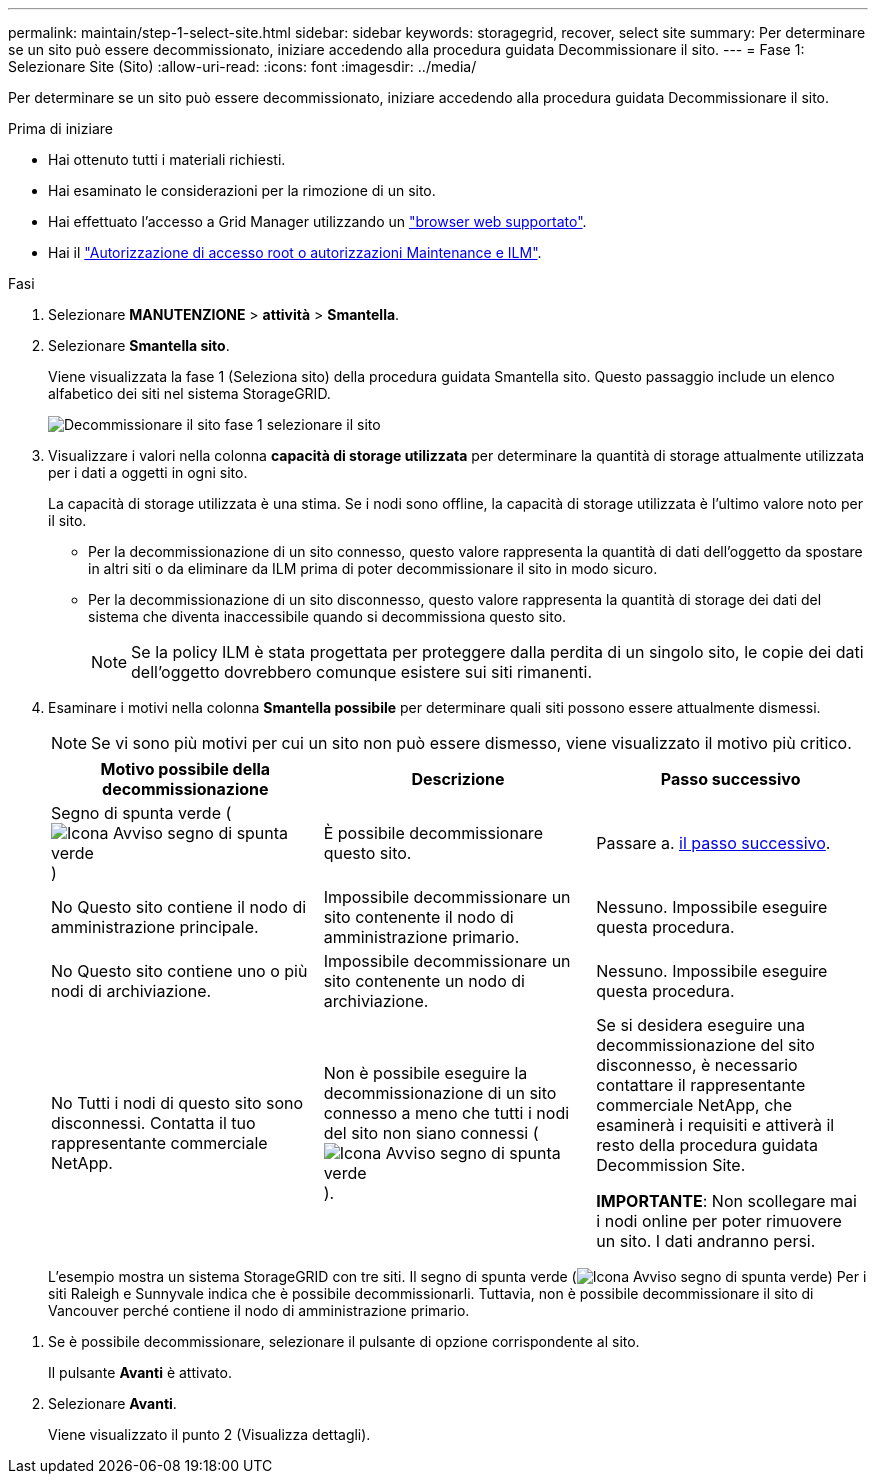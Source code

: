 ---
permalink: maintain/step-1-select-site.html 
sidebar: sidebar 
keywords: storagegrid, recover, select site 
summary: Per determinare se un sito può essere decommissionato, iniziare accedendo alla procedura guidata Decommissionare il sito. 
---
= Fase 1: Selezionare Site (Sito)
:allow-uri-read: 
:icons: font
:imagesdir: ../media/


[role="lead"]
Per determinare se un sito può essere decommissionato, iniziare accedendo alla procedura guidata Decommissionare il sito.

.Prima di iniziare
* Hai ottenuto tutti i materiali richiesti.
* Hai esaminato le considerazioni per la rimozione di un sito.
* Hai effettuato l'accesso a Grid Manager utilizzando un link:../admin/web-browser-requirements.html["browser web supportato"].
* Hai il link:../admin/admin-group-permissions.html["Autorizzazione di accesso root o autorizzazioni Maintenance e ILM"].


.Fasi
. Selezionare *MANUTENZIONE* > *attività* > *Smantella*.
. Selezionare *Smantella sito*.
+
Viene visualizzata la fase 1 (Seleziona sito) della procedura guidata Smantella sito. Questo passaggio include un elenco alfabetico dei siti nel sistema StorageGRID.

+
image::../media/decommission_site_step_select_site.png[Decommissionare il sito fase 1 selezionare il sito]

. Visualizzare i valori nella colonna *capacità di storage utilizzata* per determinare la quantità di storage attualmente utilizzata per i dati a oggetti in ogni sito.
+
La capacità di storage utilizzata è una stima. Se i nodi sono offline, la capacità di storage utilizzata è l'ultimo valore noto per il sito.

+
** Per la decommissionazione di un sito connesso, questo valore rappresenta la quantità di dati dell'oggetto da spostare in altri siti o da eliminare da ILM prima di poter decommissionare il sito in modo sicuro.
** Per la decommissionazione di un sito disconnesso, questo valore rappresenta la quantità di storage dei dati del sistema che diventa inaccessibile quando si decommissiona questo sito.
+

NOTE: Se la policy ILM è stata progettata per proteggere dalla perdita di un singolo sito, le copie dei dati dell'oggetto dovrebbero comunque esistere sui siti rimanenti.



. Esaminare i motivi nella colonna *Smantella possibile* per determinare quali siti possono essere attualmente dismessi.
+

NOTE: Se vi sono più motivi per cui un sito non può essere dismesso, viene visualizzato il motivo più critico.

+
[cols="1a,1a,1a"]
|===
| Motivo possibile della decommissionazione | Descrizione | Passo successivo 


 a| 
Segno di spunta verde (image:../media/icon_alert_green_checkmark.png["Icona Avviso segno di spunta verde"])
 a| 
È possibile decommissionare questo sito.
 a| 
Passare a. <<decommission_possible,il passo successivo>>.



 a| 
No Questo sito contiene il nodo di amministrazione principale.
 a| 
Impossibile decommissionare un sito contenente il nodo di amministrazione primario.
 a| 
Nessuno. Impossibile eseguire questa procedura.



 a| 
No Questo sito contiene uno o più nodi di archiviazione.
 a| 
Impossibile decommissionare un sito contenente un nodo di archiviazione.
 a| 
Nessuno. Impossibile eseguire questa procedura.



 a| 
No Tutti i nodi di questo sito sono disconnessi. Contatta il tuo rappresentante commerciale NetApp.
 a| 
Non è possibile eseguire la decommissionazione di un sito connesso a meno che tutti i nodi del sito non siano connessi (image:../media/icon_alert_green_checkmark.png["Icona Avviso segno di spunta verde"]).
 a| 
Se si desidera eseguire una decommissionazione del sito disconnesso, è necessario contattare il rappresentante commerciale NetApp, che esaminerà i requisiti e attiverà il resto della procedura guidata Decommission Site.

*IMPORTANTE*: Non scollegare mai i nodi online per poter rimuovere un sito. I dati andranno persi.

|===
+
L'esempio mostra un sistema StorageGRID con tre siti. Il segno di spunta verde (image:../media/icon_alert_green_checkmark.png["Icona Avviso segno di spunta verde"]) Per i siti Raleigh e Sunnyvale indica che è possibile decommissionarli. Tuttavia, non è possibile decommissionare il sito di Vancouver perché contiene il nodo di amministrazione primario.



[[decommission_possible]]
. Se è possibile decommissionare, selezionare il pulsante di opzione corrispondente al sito.
+
Il pulsante *Avanti* è attivato.

. Selezionare *Avanti*.
+
Viene visualizzato il punto 2 (Visualizza dettagli).


